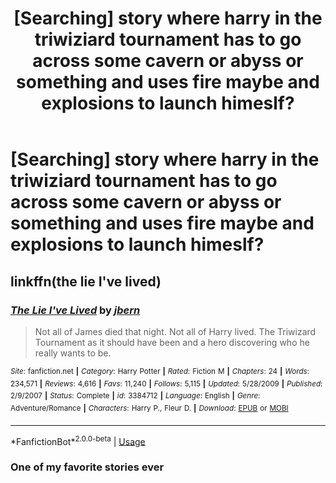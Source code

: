 #+TITLE: [Searching] story where harry in the triwiziard tournament has to go across some cavern or abyss or something and uses fire maybe and explosions to launch himeslf?

* [Searching] story where harry in the triwiziard tournament has to go across some cavern or abyss or something and uses fire maybe and explosions to launch himeslf?
:PROPERTIES:
:Author: ChampionOfChaos
:Score: 3
:DateUnix: 1530908921.0
:DateShort: 2018-Jul-07
:END:

** linkffn(the lie I've lived)
:PROPERTIES:
:Author: in_for_the_win
:Score: 4
:DateUnix: 1530911391.0
:DateShort: 2018-Jul-07
:END:

*** [[https://www.fanfiction.net/s/3384712/1/][*/The Lie I've Lived/*]] by [[https://www.fanfiction.net/u/940359/jbern][/jbern/]]

#+begin_quote
  Not all of James died that night. Not all of Harry lived. The Triwizard Tournament as it should have been and a hero discovering who he really wants to be.
#+end_quote

^{/Site/:} ^{fanfiction.net} ^{*|*} ^{/Category/:} ^{Harry} ^{Potter} ^{*|*} ^{/Rated/:} ^{Fiction} ^{M} ^{*|*} ^{/Chapters/:} ^{24} ^{*|*} ^{/Words/:} ^{234,571} ^{*|*} ^{/Reviews/:} ^{4,616} ^{*|*} ^{/Favs/:} ^{11,240} ^{*|*} ^{/Follows/:} ^{5,115} ^{*|*} ^{/Updated/:} ^{5/28/2009} ^{*|*} ^{/Published/:} ^{2/9/2007} ^{*|*} ^{/Status/:} ^{Complete} ^{*|*} ^{/id/:} ^{3384712} ^{*|*} ^{/Language/:} ^{English} ^{*|*} ^{/Genre/:} ^{Adventure/Romance} ^{*|*} ^{/Characters/:} ^{Harry} ^{P.,} ^{Fleur} ^{D.} ^{*|*} ^{/Download/:} ^{[[http://www.ff2ebook.com/old/ffn-bot/index.php?id=3384712&source=ff&filetype=epub][EPUB]]} ^{or} ^{[[http://www.ff2ebook.com/old/ffn-bot/index.php?id=3384712&source=ff&filetype=mobi][MOBI]]}

--------------

*FanfictionBot*^{2.0.0-beta} | [[https://github.com/tusing/reddit-ffn-bot/wiki/Usage][Usage]]
:PROPERTIES:
:Author: FanfictionBot
:Score: 1
:DateUnix: 1530911414.0
:DateShort: 2018-Jul-07
:END:


*** One of my favorite stories ever
:PROPERTIES:
:Author: SilenceoftheSamz
:Score: 1
:DateUnix: 1531006025.0
:DateShort: 2018-Jul-08
:END:
